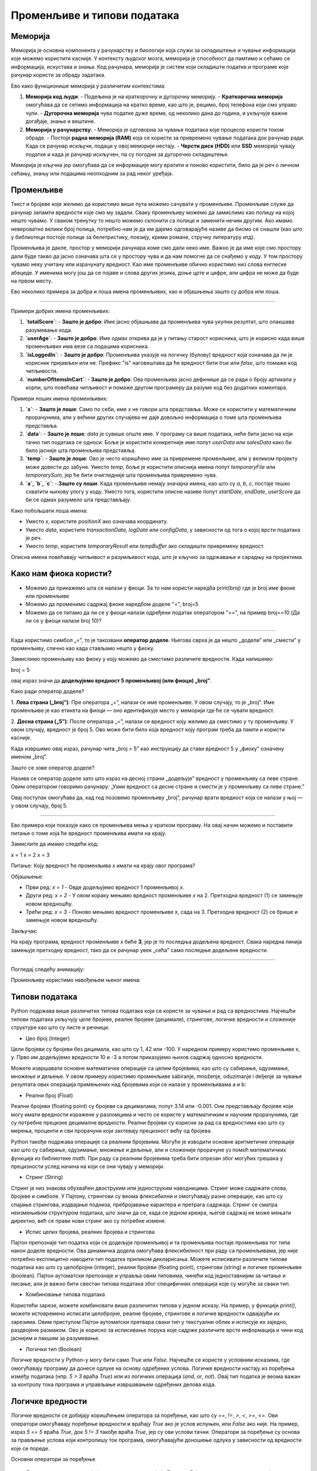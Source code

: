 Променљиве и типови података
==============================


==================
Меморија
==================


Меморија је основна компонента у рачунарству и биологији која служи за складиштење и чување информација које можемо користити касније. У контексту људског мозга, меморија је способност да 
памтимо и сећамо се информација, искустава и знања. Код рачунара, меморија је систем који складишти податке и програме које рачунар користи за обраду задатака. 

Ево како функционише меморија у различитим контекстима:

1. **Меморија код људи**:
   - Подељена је на краткорочну и дугорочну меморију.
   - **Краткорочна меморија** омогућава да се сетимо информација на кратко време, као што је, рецимо, број телефона који смо управо чули.
   - **Дугорочна меморија** чува податке дуже време, од неколико дана до година, и укључује важне догађаје, знање и вештине.

2. **Меморија у рачунарству**:
   - Меморија је одговорна за чување података које процесор користи током обраде.
   - Постоји **радна меморија (RAM)** која се користи за привремено чување података док рачунар ради. Када се рачунар искључи, подаци у овој меморији нестају.
   - **Чврсти диск (HDD)** или **SSD** меморија чувају податке и када је рачунар искључен, па су погодни за дугорочно складиштење.

Меморија је кључна јер омогућава да се информације могу вратити и поново користити, било да је реч о личном сећању, знању или подацима неопходним за рад неког уређаја.



==================
Променљиве
==================

Текст и бројеве које желимо да користимо више пута можемо сачувати у променљиве. Променљиве служе да рачунар запамти вредности које смо му задали.
Сваку променљиву можемо да замислимо као полицу на којој нешто чувамо. У сваком тренутку то нешто можемо склонити са полице и заменити нечим другим. 
Ако имамо невероватно велики број полица, потребно нам је да им дајемо одговарајуће називе да бисмо се снашли (као што у библиотеци постоје полице за 
белетристику, поезију, крими романе, стручну литературу итд).

Променљива је дакле, простор у меморији рачунара коме смо дали неко име. Важно је да име које смо простору дали буде такво да јасно означава шта се у 
простору чува и да нам помогне да се снађемо у коду. У том простору чувамо неку учитану или израчунату вредност. Као име променљиве обично користимо 
низ слова енглеске абецеде. У именима могу још да се појаве и слова других језика, доње црте и цифре, али цифра не може да буде на првом месту.

Ево неколико примера за добра и лоша имена променљивих, као и објашњења зашто су добра или лоша.


------------------------------------------------------------------------------------------------------------


Примери добрих имена променљивих:

1. **`totalScore`**:
   - **Зашто је добро**: Име јасно објашњава да променљива чува укупни резултат, што олакшава разумевање кода.

2. **`userAge`**:
   - **Зашто је добро**: Име одмах открива да је у питању старост корисника, што је корисно када више променљивих има везе са подацима корисника.

3. **`isLoggedIn`**:
   - **Зашто је добро**: Променљива указује на логичку (булову) вредност која означава да ли је корисник пријављен или не. Префикс "is" наговештава да ће вредност бити `true` или `false`, што помаже код читљивости.

4. **`numberOfItemsInCart`**:
   - **Зашто је добро**: Ова променљива јасно дефинише да се ради о броју артикала у корпи, што повећава читљивост и помаже другом програмеру да разуме код без додатних коментара.

Примери лоших имена променљивих:

1. **`x`**:
   - **Зашто је лоше**: Само по себи, име `x` не говори шта представља. Може се користити у математичким прорачунима, али у већини других случајева не даје довољно информација о томе шта променљива представља.

2. **`data`**:
   - **Зашто је лоше**: `data` је сувише опште име. У програму са више података, неће бити јасно на који тачно тип података се односи. Боље је користити конкретније име попут `userData` или `salesData` како би било јасније шта променљива представља.

3. **`temp`**:
   - **Зашто је лоше**: Ово је често коришћено име за привремене променљиве, али у великом пројекту може довести до забуне. Уместо `temp`, боље је користити описнија имена попут `temporaryFile` или `temporarySum`, јер ће бити очигледније шта променљива привремено чува.

4. **`a`, `b`, `c`**:
   - **Зашто су лоши**: Када променљиве немају значајна имена, као што су `a`, `b`, `c`, постаје тешко схватити њихову улогу у коду. Уместо тога, користити описне називе попут `startDate`, `endDate`, `userScore` да би се одмах разумело шта представљају.

Како побољшати лоша имена:

- Уместо `x`, користите `positionX` ако означава координату.
- Уместо `data`, користите `transactionData`, `logData` или `configData`, у зависности од тога о којој врсти података је реч.
- Уместо `temp`, користите `temporaryResult` или `tempBuffer` ако складишти привремену вредност.
  
Описна имена повећавају читљивост и разумљивост кода, што је кључно за одржавање и сарадњу на пројектима.




====================================
Како нам фиока користи?
====================================

- Можемо да прикажемо шта се налази у фиоци. За то нам користи наредба print(broj) где је broj име фиоке или променљиве

- Можемо да променимо садржај фиоке наредбом доделе "=", broj=5

- Можемо да се питамо да ли се у фиоци налази одређени податак оператором "==", на пример broj==10 (Да ли се у фиоци налази broj 10)? 


.. image:: ../../_images/fioka.png
   :width: 200 px 
   :align: center
   :alt: alternate text


.. infonote::

  Обрати пажњу да се **=** користи када променљивој **додељујемо** вредност, а да се **==** користи за **поређење** да ли су две вредности једнаке.

-------------------------------------------------------------------------------------------------------------------------------------------------------------------------


Када користимо симбол „=”, то је такозвани **оператор доделе**. Његова сврха је да нешто „додели” или „смести” у променљиву, слично као када стављамо нешто у фиоку.

Замислимо променљиву као фиоку у коју можемо да сместимо различите вредности. Када напишемо:


broj = 5


овај израз значи да **додељујемо вредност 5 променљивој (или фиоци) „broj”**.

Како ради оператор доделе?

1. **Лева страна („broj”)**: Пре оператора „=”, налази се име променљиве. У овом случају, то је „broj”. Име променљиве је као етикета на фиоци — оно идентификује место у 
меморији где ће се чувати вредност.
   
2. **Десна страна („5”)**: После оператора „=”, налази се вредност коју желимо да сместимо у ту променљиву. У овом случају, вредност је број 5. Ово може бити било која 
вредност коју програм треба да памти и користи касније.

Када извршимо овај израз, рачунар чита „broj = 5” као инструкцију да стави вредност 5 у „фиоку” означену именом „broj”.

Зашто се зове оператор доделе?

Назива се оператор доделе зато што израз на десној страни „додељује” вредност у променљиву са леве стране. Овим оператором говоримо рачунару: „Узми вредност са десне 
стране и смести је у променљиву са леве стране.”

Овај поступак омогућава да, кад год позовемо променљиву „broj”, рачунар врати вредност која се налази у њој — у овом случају, број 5.


-------------------------------------------------------------------------------------------------------------------------------------------------------------------------

Ево примера који показује како се променљива мења у кратком програму. На овај начин можемо и поставити питање о томе која ће вредност променљива имати на крају.

Замислите да имамо следећи код:


x = 1
x = 2
x = 3


Питање:
Коју вредност ће променљива `x` имати на крају овог програма?

Објашњење:

- Први ред: `x = 1`
  - Овде додељујемо вредност 1 променљивој `x`.
- Други ред: `x = 2`
  - У овом кораку мењамо вредност променљиве `x` на 2. Претходна вредност (1) се замењује новом вредношћу.
- Трећи ред: `x = 3`
  - Поново мењамо вредност променљиве `x`, сада на 3. Претходна вредност (2) се брише и замењује новом вредношћу.

Закључак:

На крају програма, вредност променљиве `x` биће **3**, јер је то последња додељена вредност. Свака наредна линија замењује претходну вредност, тако да се рачунар увек „сећа” само 
последње додељене вредности.

-------------------------------------------------------------------------------------------------------------------------------------------------------------------------


Погледај следећу анимацију:

.. image:: ../../_images/promenljive.gif
   :width: 800 px
   :alt: alternate text

Променљиву користимо навођењем њеног имена:

.. activecode:: promenljive1

   
   ime = "Marija"
   print("Zdravo, ja se zovem", ime)
   print("Ime", ime, "dobila sam ime po mojoj baki koja se takođe zove", ime)
   
.. questionnote::
   
   У свом радном окружењу направи фајл под називом zanimljivost_o_imenu.py и промени га тако да исписује твоје име и неку занимљивост о њему.

==================
Типови података
==================

Python подржава више различитих типова података који се користе за чување и рад са вредностима. 
Најчешћи типови података укључују целе бројеве, реалне бројеве (децимале), стрингове, логичке 
вредности и сложеније структуре као што су листе и речници.


- Цео број (Integer)

Цели бројеви су бројеви без децимала, као што су 1, 42 или -100. У наредном примеру користимо променљиве x, y.
Прво им додељујемо вредности 10 и -3 а потом приказујемо њихов садржај односно вредности.

.. activecode:: tipovi1
   :coach:

   x = 10
   y = -3
   print(x)
   print(y)


Можете извршавати основне математичке операције са целим бројевима, као што су сабирање, одузимање, множење и дељење.
У овом примеру користимо променљиве sabiranje, množenje, oduzimanje i deljenje за чување резултата ових операција 
примењених над бројевима који се налазе у променљивама a и b:

.. activecode:: tipovi2
   :coach:

   a = 5
   b = 2
   sabiranje = a + b
   mnozenje = a * b
   oduzimanje = a - b
   deljenje = a / b
   print(sabiranje, mnozenje, oduzimanje, deljenje)


- Реални број (Float)

Реални бројеви (floating point) су бројеви са децималама, попут 3.14 или -0.001. 
Они представљају бројеве који могу имати вредности изражене у разломцима и често се користе у 
математичким и научним прорачунима, где су потребне прецизне децималне вредности. 
Реални бројеви су корисни за рад са вредностима као што су мерења, проценти и сви 
прорачуни који захтевају прецизност већу од бројева.

.. activecode:: tipovi3
   :coach:

   pi = 3.14159
   tezina = 70.5
   print(pi)
   print(tezina)


Python такође подржава операције са реалним бројевима. Могуће је изводити основне аритметичке операције као што су сабирање, 
одузимање, множење и дељење, али и сложеније прорачуне уз помоћ математичких функција из библиотеке `math`. 
При раду са реалним бројевима треба бити опрезан због могућих грешака у прецизности услед начина на који се они чувају у меморији.

.. activecode:: tipovi4
   :coach:

   a = 7.5
   b = 2.3
   zbir = a + b
   proizvod = a * b
   print(zbir, proizvod)



- Стринг (String)

Стринг је низ знакова обухваћен двоструким или једноструким наводницима. Стринг може садржати слова, бројеве и симболе. 
У Пајтону, стрингови су веома флексибилни и омогућавају разне операције, као што су спајање стрингова, издвајање подниза, 
пребројавање карактера и претрага садржаја. Стринг се сматра неизмењивом структуром података, што значи да се, 
када се једном креира, његов садржај не може мењати директно, већ се прави нови стринг ако су потребне измене.

.. activecode:: tipovi5
   :coach:
   
   ime = "Marija"
   poruka = 'Zdravo, Svete!'
   print(ime)
   print(poruka)
   
   
- Испис целих бројева, реалних бројева и стрингова  

Пајтон препознаје тип податка који се додељује променљивој и та променљива постаје променљива тог типа након доделе вредности. 
Ова динамичка додела омогућава флексибилност при раду са променљивама, јер није потребно експлицитно наводити тип податка 
приликом декларисања. Можете исписивати различите типове података као што су целобројни (integer), реални бројеви (floating point), 
стрингови (string) и логичке променљиве (boolean). Пајтон аутоматски препознаје и управља овим типовима, чинећи код једноставнијим 
за читање и писање, али је важно бити свестан типова података због специфичних операција које су могуће за сваки тип.

.. activecode:: tipovi6
   :coach:

   x = 42
   y = 3.14
   ime = "Marija"
   print(x, y, ime)
   
   
- Комбиновање типова података  
   
Користећи зарезе, можете комбиновати више различитих типова у једном исказу. На пример, у функцији `print()`, можете истовремено исписати целобројне,
реалне бројеве, стрингове и логичке вредности одвајајући их зарезима. Овим приступом Пајтон аутоматски претвара сваки тип у текстуални облик и 
исписује их заједно, раздвојене размаком. Ово је корисно за исписивање порука које садрже различите врсте информација и чини код јаснијим и 
лакшим за разумевање.

.. activecode:: tipovi7
   :coach:

   x = 42
   y = 3.14
   print("Rezultat je:", x, "a broj pi je:", y)
   
 
- Логички тип (Boolean)

Логичке вредности у Python-у могу бити само `True` или `False`. Најчешће се користе у условним исказима, где омогућавају програму да донесе 
одлуке на основу одређених услова. Логичке вредности настају из поређења између података (нпр. `5 > 3` враћа `True`) или из логичких операција 
(`and`, `or`, `not`). Овај тип податка је веома важан за контролу тока програма и управљање извршавањем одређених делова кода.

.. activecode:: tipovi8
   :coach:
   
   tacno = True
   netacno = False
   print(tacno)
   print(netacno)

===================
Логичке вредности
===================


Логичке вредности се добијају коришћењем оператора за поређење, као што су `==`, `!=`, `>`, `<`, `>=`, `<=`. Ови оператори омогућавају 
поређење вредности и враћају `True` ако је услов испуњен, или `False` ако није. На пример, израз `5 == 5` враћа `True`, док `5 != 3` 
такође враћа `True`, јер су ови услови тачни. Оператори за поређење су основа за прављење услова који контролишу ток програма, 
омогућавајући доношење одлука у зависности од вредности које се пореде.


.. activecode:: tipovi9
   :coach:

   a = 5
   b = 10
   print(a > b)  # False
   print(a < b)  # True
   

Основни оператори за поређење 

.. epigraph:: 

   Логички оператори упоређују две вредности и враћају `True` или `False` на основу резултата поређења. Ево неких основних оператора за поређење
 
 
.. epigraph::  
   
   1. `==` (једнако): Враћа `True` ако су обе вредности једнаке.
 
 
.. activecode:: tipovi15
   :coach: 
   
   x = 5
   y = 5
   rezultat = (x == y)  # Враћа True
   
.. epigraph:: 

   2. `!=` (није једнако): Враћа `True` ако су вредности различите.
 
.. activecode:: tipovi16
   :coach: 
   
   x = 5
   y = 10
   rezultat = (x != y)  # Враћа True
   
.. epigraph:: 

   3. `>` (веће): Враћа `True` ако је прва вредност већа од друге.

.. activecode:: tipovi17
   :coach:   
   
   x = 10
   y = 5
   rezultat = (x > y)  # Враћа True
   
.. epigraph:: 

   4. `<` (мање): Враћа `True` ако је прва вредност мања од друге.

.. activecode:: tipovi18
   :coach:   
   
   x = 5
   y = 10
   rezultat = (x < y)  # Враћа True
   
.. epigraph:: 

   5. `>=` (веће или једнако): Враћа `True` ако је прва вредност већа до једнака другој.
 
.. activecode:: tipovi19
   :coach:  
   
   x = 5
   y = 5
   rezultat = (x >= y)  # Враћа True
   
.. epigraph::    

   6. `<=` (мање или једнако): Враћа `True` ако је прва вредност мања до једнака другој.

.. activecode:: tipovi20
   :coach:   
   
   x = 5
   y = 10
   rezultat = (x <= y)  # Враћа True
  
===================================  
Конверзија између типова података  
===================================

Конверзија између типова података подразумева претварање једне врсте података у другу. У већини програмских језика, ово се ради аутоматски (имплицитна конверзија) или експлицитно помоћу посебних функција.

Ево неколико примера за експлицитну конверзију (познату као кастинг) у Пајтону:

- Конверзија из string-а у број (integer): Претварање string-а који садржи број у integer.

.. activecode:: tipovi10
   :coach:

   str_num = "123"
   int_num = int(str_num)
   print(int_num)  


- Конверзија из броја у string: Претварање integer-а у string.


.. activecode:: tipovi11
   :coach:

   int_num = 456
   str_num = str(int_num)
   print(str_num)  


- Конверзија из float-а у integer: Претварање броја са децималом у цео број (децимале се одбацују).


.. activecode:: tipovi12
   :coach:

   float_num = 9.99
   int_num = int(float_num)
   print(int_num)  


- Конверзија из integer-а у float: Претварање целог броја у број са децималом.


.. activecode:: tipovi13
   :coach:

   int_num = 7
   float_num = float(int_num)
   print(float_num)  


- Конверзија из int интегера у boolean: Претварање целог броја у boolean вредност (0 је False, све остало је True)


.. activecode:: tipovi14
   :coach:

   int_num = 0
   bool_value = bool(int_num)
   print(bool_value)  

Свака конверзија треба да буде пажљива, посебно када радимо са различитим типовима података, 
како би се избегле грешке попут неадекватних формата или губитка података.
   


Резиме

- Цео број (Integer): Бројеви без децимала, нпр. `42`, `-10`.
- Реални број (Float): Бројеви са децималама, нпр. `3.14`, `-0.01`.
- Стринг (String): Низ знакова у наводницима, нпр. `"Zdravo"`, `'Python'`.
- Логички тип (Boolean): Логичке вредности `True` и `False`.


Ови типови података представљају основе за рад са подацима у Python-у.



